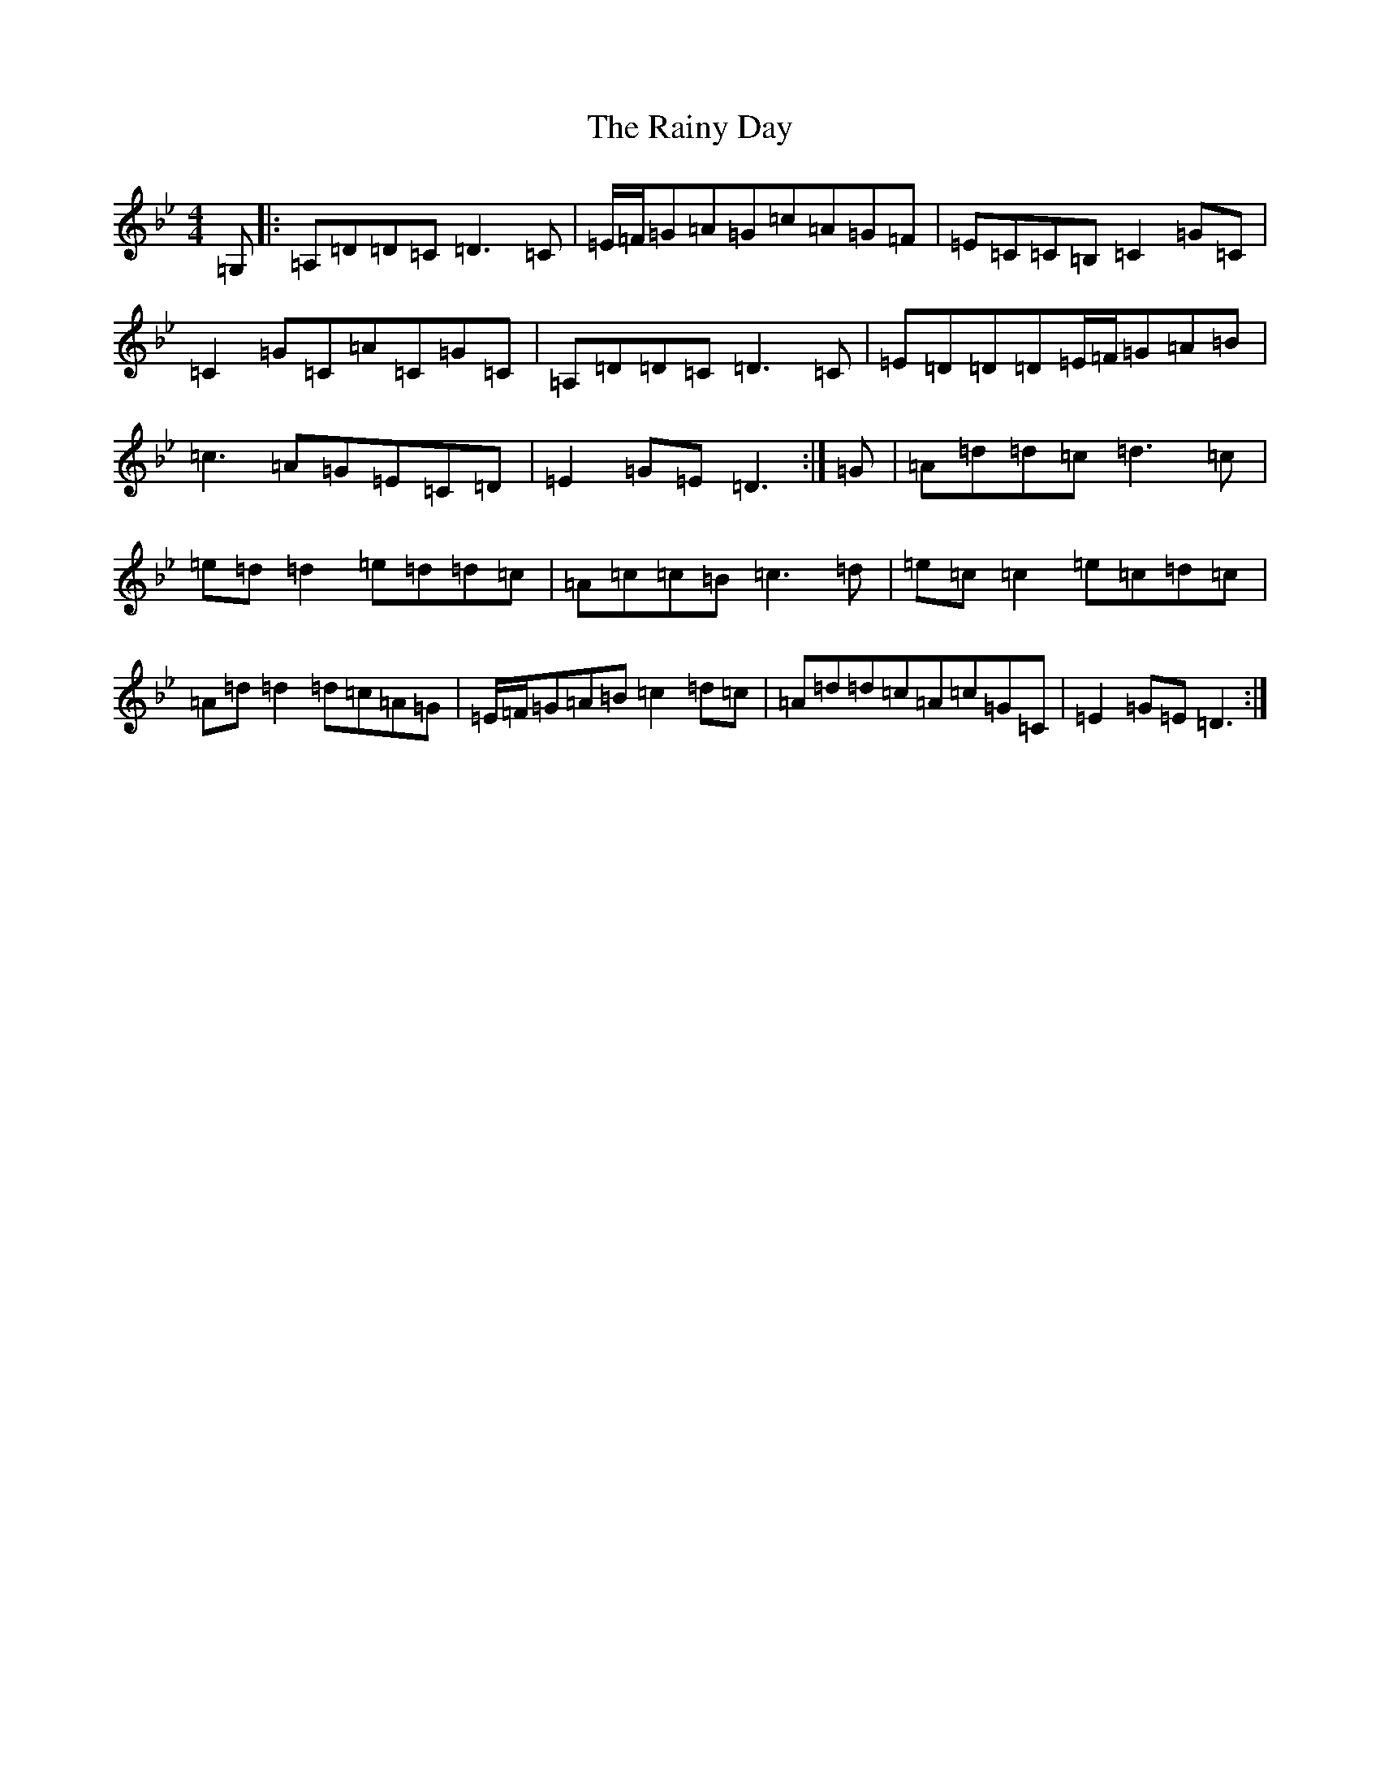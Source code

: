 X: 17674
T: Rainy Day, The
S: https://thesession.org/tunes/1807#setting15246
Z: A Dorian
R: reel
M: 4/4
L: 1/8
K: C Dorian
=G,|:=A,=D=D=C=D3=C|=E/2=F/2=G=A=G=c=A=G=F|=E=C=C=B,=C2=G=C|=C2=G=C=A=C=G=C|=A,=D=D=C=D3=C|=E=D=D=D=E/2=F/2=G=A=B|=c3=A=G=E=C=D|=E2=G=E=D3:|=G|=A=d=d=c=d3=c|=e=d=d2=e=d=d=c|=A=c=c=B=c3=d|=e=c=c2=e=c=d=c|=A=d=d2=d=c=A=G|=E/2=F/2=G=A=B=c2=d=c|=A=d=d=c=A=c=G=C|=E2=G=E=D3:|